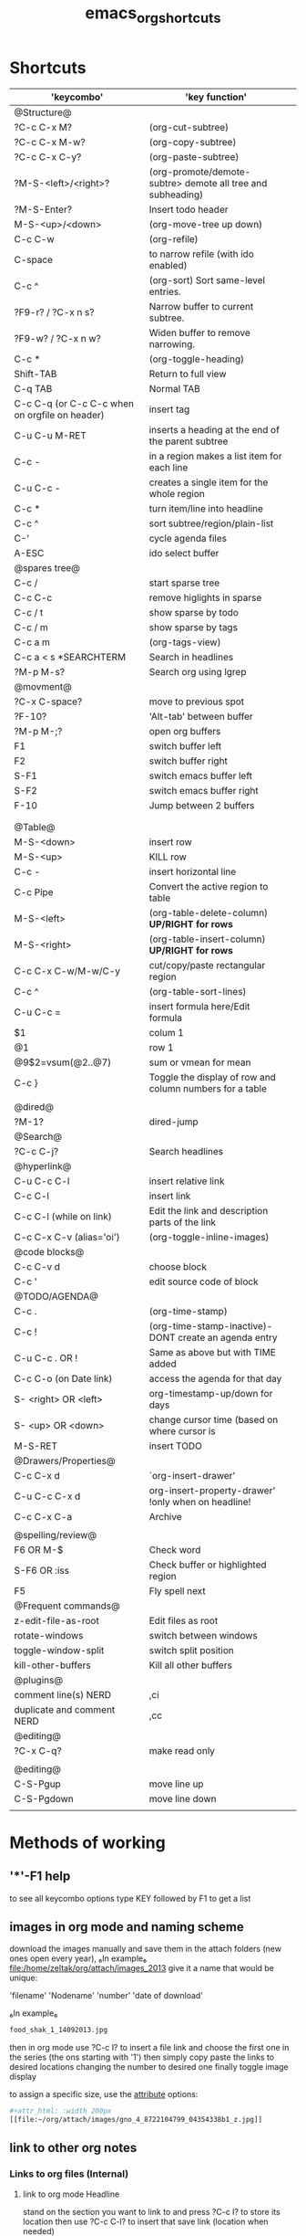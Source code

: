 #+TITLE: emacs_org_shortcuts

* Shortcuts

| 'keycombo'                                     | 'key function'                                              |   |
|------------------------------------------------+-------------------------------------------------------------+---|
| @Structure@                                    |                                                             |   |
| ?C-c C-x M?                                    | (org-cut-subtree)                                           |   |
| ?C-c C-x M-w?                                  | (org-copy-subtree)                                          |   |
| ?C-c C-x C-y?                                  | (org-paste-subtree)                                         |   |
| ?M-S-<left>/<right>?                           | (org-promote/demote-subtre> demote all tree and subheading) |   |
| ?M-S-Enter?                                    | Insert todo header                                          |   |
| M-S-<up>/<down>                                | (org-move-tree up down)                                     |   |
| C-c C-w                                        | (org-refile)                                                |   |
| C-space                                        | to narrow refile (with ido enabled)                         |   |
| C-c ^                                          | (org-sort) Sort same-level entries.                         |   |
| ?F9-r? / ?C-x n s?                             | Narrow buffer to current subtree.                           |   |
| ?F9-w? / ?C-x n w?                             | Widen buffer to remove narrowing.                           |   |
| C-c *                                          | (org-toggle-heading)                                        |   |
| Shift-TAB                                      | Return to full view                                         |   |
| C-q TAB                                        | Normal TAB                                                  |   |
| C-c C-q (or C-c C-c when on orgfile on header) | insert tag                                                  |   |
| C-u C-u M-RET                                  | inserts a heading at the end of the parent subtree          |   |
| C-c -                                          | in a region makes a list item for each line                 |   |
| C-u C-c -                                      | creates a single item for the whole region                  |   |
| C-c *                                          | turn item/line into headline                                |   |
| C-c ^                                          | sort subtree/region/plain-list                              |   |
| C-'                                            | cycle agenda files                                          |   |
| A-ESC                                          | ido select buffer                                           |   |
|------------------------------------------------+-------------------------------------------------------------+---|
| @spares tree@                                  |                                                             |   |
| C-c /                                          | start sparse tree                                           |   |
| C-c C-c                                        | remove higlights in sparse                                  |   |
| C-c / t                                        | show sparse by todo                                         |   |
| C-c / m                                        | show sparse by tags                                         |   |
| C-c a m                                        | (org-tags-view)                                             |   |
| C-c a < s *SEARCHTERM                          | Search in headlines                                         |   |
| ?M-p M-s?                                      | Search org using lgrep                                      |   |
|------------------------------------------------+-------------------------------------------------------------+---|
| @movment@                                      |                                                             |   |
| ?C-x C-space?                                  | move to previous spot                                       |   |
| ?F-10?                                         | 'Alt-tab' between buffer                                    |   |
| ?M-p M-;?                                      | open org buffers                                            |   |
| F1                                             | switch buffer left                                          |   |
| F2                                             | switch buffer right                                         |   |
| S-F1                                           | switch emacs buffer left                                    |   |
| S-F2                                           | switch emacs buffer right                                   |   |
| F-10                                           | Jump between 2 buffers                                      |   |
|                                                |                                                             |   |
|                                                |                                                             |   |
|------------------------------------------------+-------------------------------------------------------------+---|
| @Table@                                        |                                                             |   |
| M-S-<down>                                     | insert row                                                  |   |
| M-S-<up>                                       | KILL row                                                    |   |
| C-c -                                          | insert horizontal line                                      |   |
| C-c Pipe                                       | Convert the active region to table                          |   |
| M-S-<left>                                     | (org-table-delete-column)  *UP/RIGHT for rows*              |   |
| M-S-<right>                                    | (org-table-insert-column) *UP/RIGHT for rows*               |   |
| C-c C-x C-w/M-w/C-y                            | cut/copy/paste rectangular region                           |   |
| C-c ^                                          | (org-table-sort-lines)                                      |   |
| C-u C-c =                                      | insert formula here/Edit formula                            |   |
| $1                                             | colum 1                                                     |   |
| @1                                             | row 1                                                       |   |
| @9$2=vsum(@2..@7)                              | sum or vmean for mean                                       |   |
| C-c }                                          | Toggle the display of row and column numbers for a table    |   |
|                                                |                                                             |   |
| @dired@                                        |                                                             |   |
| ?M-1?                                          | dired-jump                                                  |   |
|------------------------------------------------+-------------------------------------------------------------+---|
| @Search@                                       |                                                             |   |
| ?C-c C-j?                                      | Search headlines                                            |   |
|------------------------------------------------+-------------------------------------------------------------+---|
| @hyperlink@                                    |                                                             |   |
| C-u C-c C-l                                    | insert relative link                                        |   |
| C-c C-l                                        | insert link                                                 |   |
| C-c C-l (while on link)                        | Edit the link and description parts of the link             |   |
| C-c C-x C-v (alias='oi')                       | (org-toggle-inline-images)                                  |   |
|------------------------------------------------+-------------------------------------------------------------+---|
| @code blocks@                                  |                                                             |   |
| C-c C-v d                                      | choose block                                                |   |
| C-c '                                          | edit source code of block                                   |   |
|------------------------------------------------+-------------------------------------------------------------+---|
| @TODO/AGENDA@                                  |                                                             |   |
| C-c .                                          | (org-time-stamp)                                            |   |
| C-c !                                          | (org-time-stamp-inactive)-DONT create an agenda entry       |   |
| C-u C-c . OR !                                 | Same as above but with TIME added                           |   |
| C-c C-o (on Date link)                         | access the agenda for that day                              |   |
| S- <right> OR <left>                           | org-timestamp-up/down for days                              |   |
| S- <up> OR <down>                              | change cursor time (based on where cursor is                |   |
| M-S-RET                                        | insert TODO                                                 |   |
| @Drawers/Properties@                           |                                                             |   |
| C-c C-x d                                      | `org-insert-drawer'                                         |   |
| C-u C-c C-x d                                  | org-insert-property-drawer' !only when on headline!         |   |
| C-c C-x C-a                                    | Archive                                                     |   |
|                                                |                                                             |   |
|------------------------------------------------+-------------------------------------------------------------+---|
| @spelling/review@                              |                                                             |   |
| F6 OR M-$                                      | Check word                                                  |   |
| S-F6 OR :iss                                   | Check buffer or highlighted region                          |   |
| F5                                             | Fly spell next                                              |   |
|------------------------------------------------+-------------------------------------------------------------+---|
| @Frequent commands@                            |                                                             |   |
| z-edit-file-as-root                            | Edit files as root                                          |   |
| rotate-windows                                 | switch between windows                                      |   |
| toggle-window-split                            | switch split position                                       |   |
| kill-other-buffers                             | Kill all other buffers                                      |   |
| @plugins@                                      |                                                             |   |
| comment line(s) NERD                           | ,ci                                                         |   |
| duplicate and comment NERD                     | ,cc                                                         |   |
| @editing@                                      |                                                             |   |
| ?C-x C-q?                                      | make read only                                              |   |
|                                                |                                                             |   |
|------------------------------------------------+-------------------------------------------------------------+---|
| @editing@                                      |                                                             |   |
| C-S-Pgup                                       | move line up                                                |   |
| C-S-Pgdown                                     | move line down                                              |   |
|                                                |                                                             |   |
|------------------------------------------------+-------------------------------------------------------------+---|

* Methods of working
** '*'-F1 help
to see all keycombo options type KEY followed by F1 to get a list
** images in org mode and naming scheme

download the images manually and save them in the attach folders (new ones open every year), ₆In example₆ 
file:/home/zeltak/org/attach/images_2013
give it a name that would be unique:

'filename' 'Nodename' 'number' 'date of download'

₆In example₆ 

#+BEGIN_SRC sh
food_shak_1_14092013.jpg
#+END_SRC

then in org mode use ?C-c l? to insert a file link and choose the first one in the series (the ons starting with '1')
then simply copy paste the links to desired locations changing the number to desired one
finally toggle image display

to assign a specific size, use the [[file:~/org/files/Tech/linux.org::*scale%20inline%20images%20in%20orgmode][attribute]] options:

#+BEGIN_SRC sh
#+attr_html: :width 200px
[[file:~/org/attach/images/gno_4_8722104799_04354338b1_z.jpg]]
#+END_SRC
** link to other org notes
*** Links to org files (Internal) 
**** link to org mode Headline
stand on the section you want to link to and press ?C-c l? to store its location
then use ?C-c C-l? to insert that save link (location when needed) 

$Note-you can also specify it by filename::header name like this:$
[[file:/home/zeltak/Dropbox/Org/Tech/linux.org::Term color theme (.colors)]]
**** link to org mode Line Number
one can use line numbers in file using ::n where 'n' is the line number but thats not recommend
insert a link that looks like this:
[[file:/PATH/TO/ORGFILE::25]]
where the ::25 means line 25 in that file
[[*black%20ice][black ice]]

* org
** Agenda
| keys          | functions                | comment                              |
|---------------+--------------------------+--------------------------------------|
| F1 S          | search for keyword       |                                      |
| F1 r          | org mode research agenda |                                      |
| F1 h          | org goto                 | go to a heading                      |
| F1 d d        | insert org timesamp      | with selection dialog                |
| F1 d n        | insert org timesamp now  | NO selection dialog                  |
| F1 d i        | insert date at point     |                                      |
| F1 d l        | insert deadline          |                                      |
| F1 d s        | insert schedule          |                                      |
| F1 t          | add TODO                 | Create TODO from header (with dialog |
| F1 a // C-c a | Org agenda               | Show agenda dialog                   |
|               |                          |                                      |
|               |                          |                                      |
|               |                          |                                      |

** Sparse tree

| keys    | functions                      | comment |
|---------+--------------------------------+---------|
| C-c C-c | clear sparse tree highlighting |         |
|         |                                |         |
|         |                                |         |
|         |                                |         |
|         |                                |         |
|         |                                |         |
|         |                                |         |
|         |                                |         |
|         |                                |         |
* Emacs
** Emacs Plugins (F2)

| keys   | functions           | comment              |
|--------+---------------------+----------------------|
| F2 e   | Evil mode           | Enable/Disable       |
| F2 y y | yas insert          | insert a yas snippet |
| F2 y n | Yas new snippet     |                      |
| F2 y r | reload all snippets |                      |
| F2 y v | visit snippet file  |                      |
|        |                     |                      |
|        |                     |                      |
|        |                     |                      |
|        |                     |                      |
|        |                     |                      |


** Main (F3)

| keys | functions                 | comment                             |
|------+---------------------------+-------------------------------------|
| F3 d | open dired                |                                     |
| F3 j | dired-jump                | open dired in curent file directory |
| F3 e | view mode                 | enable editing/redonly mode of file |
| F3 s | start shell               |                                     |
| F3 b | *create scratch buffer*   |                                     |
| F3 r | Edit current file as root |                                     |
| C +  | Increase text             |                                     |
| C -  | Decrease text             |                                     |




** Editing (F4)
| keys       | functions                  | comment                           |
|------------+----------------------------+-----------------------------------|
| F4 c h     | lines to headers           | convert line to headers           |
| F4 c b     | lines to checkboxes        | convert lines to checkboxes       |
| F4 e       | wrap into EXAMPLE box      |                                   |
| F4 b       | wrap into BASH box         |                                   |
| F4 r       | wrap into R box            |                                   |
| F4 q       | wrap into QOUTE box        |                                   |
| F4 l       | wrap into LISP box         |                                   |
| F4 s       | wrap into SAS box          |                                   |
| F4 w       | ispell word                | Check current word                |
| F4 W       | ispell                     | Start checking all words          |
| F4 f       | Flyspell                   | check next word                   |
| F4 ;       | copy and comment-paste     | copy line and paste commented     |
| F4 u       | Fix all non unicode text   |                                   |
| F4 k       | browse kill ring           |                                   |
| F4 B       | Flush Blank lines          | *may not work*                    |
| C-S PgUp   | Move line up               |                                   |
| C-S PgDown | Move line Down             |                                   |
| C-BackSPC  | Delete from point to start | delete all words until line start |



** Gnus (F5)
| keys | functions  | comment |
|------+------------+---------|
| F5 g | start Gnus |         |
|      |            |         |
|      |            |         |
|      |            |         |
|      |            |         |
|      |            |         |
|      |            |         |
|      |            |         |
|      |            |         |
|      |            |         |

** org1 (F9)

| keys          | functions                          | comment                                         |
|---------------+------------------------------------+-------------------------------------------------|
| F9 x          | org-archive                        |                                                 |
| F9 u          | outline up                         | move to upper level of outline                  |
| F9 e // C-c e | org-export                         | open org export menu                            |
| F9 t          | toggle inline Images               |                                                 |
| F9 c          | org Columns                        | open column view in Org                         |
| F9 q          | close column View                  |                                                 |
| F9 b          | bibtex yank                        | paste a bibtex entry from killring              |
| F9 B          | bibtex create                      | create a bibtex entry                           |
| F9 s          | org-sort                           | all marked entries will be sorted (with dialog) |
| F9 n          | narrow buffer                      | narrow to only header                           |
| F9 w          | widen buffer                       |                                                 |
| F9 d          | org-downlaod screenshot            | take a screenshot and insert to Org             |
| F9 D          | org-download delete screenshotshot |                                                 |
| F9 I          | org create and paste id            |                                                 |
| F9 p // C-c c | org-capture                        | open org capture dialog                         |
| F9 l          | org-store-link                     | store current header as link in clip            |
| F9 i          | org-insert-link                    | paste the link stored in org clipboad           |
|               |                                    |                                                 |

** org-id goto F9-F9

  ;movies DL
  (global-set-key (kbd "<f9> <f9> v")
    (lambda ()
      (interactive)
        (org-id-goto "62b49339-cd19-4a3c-a6fd-70dd45be4670")))
;  emacs
  (global-set-key (kbd "<f9> <f9> e ")
    (lambda ()
      (interactive)
        (org-id-goto "38a15adf-f505-4a54-b1d9-f76b22ce1147")))
  
| keys    | functions         | comment       |
|---------+-------------------+---------------|
| F9 F9 e | open emacs header | *in linux.org |
| F9 F9 o | open Org header   | *in linux.org |
| F9 F9 p | open papers       |               |
| F9 F9 m | open mobile-org   |               |
| F9 F9 g | open git header   |               |
| F9 F9 b | open beets header |               |
| F9 F9 s | open ssh header   |               |
| F9 F9 v | open movies DL    |               |
|         |                   |               |

** Org2 (f10)
| keys | functions | comment |
|------+-----------+---------|
|      |           |         |
|      |           |         |
|      |           |         |
|      |           |         |
|      |           |         |
|      |           |         |
|      |           |         |
|      |           |         |
|      |           |         |
|      |           |         |

** window operations (f11)


| keys    | functions                  | comment                            |
|---------+----------------------------+------------------------------------|
| F11 F11 | swith previous buffer      | "alt-tab" for buffers              |
| F11 s   | save current buffer        |                                    |
| F11 q   | kill buffer                | close the current buffer           |
| F11 C   | close other buffer         | close all other buffer but current |
| F11 W   | save and kill buffer       |                                    |
| F11 Q   | save-buffers-kill-terminal |                                    |
| F11 i   | ido kill buffer            | kill buffer using IDO              |
| F11 S   | save and close window      |                                    |
| F11 p   | prev buffer                |                                    |
| F11 n   | next buffer                |                                    |
| F11 P   | prev EMACS buffer          |                                    |
| F11 N   | next EMACS buffer          |                                    |


* windows/splits F12

| F12 x   | delete window                  |   |
| F12 z   | delete other window            |   |
| F12 v   | split windows vertically       |   |
| F12 l   | add split window to the right  |   |
| F12 j   | add split window to the bottom |   |
| F12 F12 | jump between split windows     |   |

** buffers

f11  s
f11 q
f11 C
f11 W
f11 Q
f11 x
f11 i

A-ESC     
f11 p           
f11 n
f11 P
f11 N
f11 f11               


save-buffer
Close file 
close-other-buffers  
save buffer and close
Save all buffers and quit    
save buffer and quit emacs
ido menu kill buffer 

ido-switch-buffer                                                            
switch to prev buffer                                      
switch to next buffer          
switch to prev emacs buffer                                      
switch to next emacs buffer   
toggle between last 2 buffers

** babbel


| keys  | functions                | comment |
|-------+--------------------------+---------|
| C-c ' | edit code in full editor |         |
| C-c ' | edit code in full editor |         |
|       |                          |         |
|       |                          |         |
|       |                          |         |
|       |                          |         |
|       |                          |         |
|       |                          |         |
|       |                          |         |
|       |                          |         |

* packages
** bookmark+ (F8)

| keys              | functions                           |                     |
|-------------------+-------------------------------------+---------------------|
| f8-f8             | Bookmark jump                       |                     |
| f8 h              | helm-bookmarks                      | show helm bookmakrs |
| f8 m              | Bookmark menu                       |                     |
| f8 r              | open BM+ recents                    |                     |
| f8-b // (C-x p m) | Bookmark current position           |                     |
|-------------------+-------------------------------------+---------------------|
| In Bookmark lists |                                     |                     |
|-------------------+-------------------------------------+---------------------|
| d                 | mark for Delete                     |                     |
| x                 | Execute marked files                |                     |
| m                 | mark                                |                     |
| u                 | unmark                              |                     |
| right click       | launch menu                         |                     |
| s k               | Sort by bookmark type (kind)        |                     |
| s n               | Sort by bookmark name               |                     |
| S                 | Save                                |                     |
| .                 | show all bookmakrs                  |                     |
| f8-s              | Filter by tag                       |                     |
| T +               | add Tag (empty tag+ENTER) to finish |                     |
| T c               | copy tag                            |                     |
| T -               | Remove tag                          |                     |
| T e               | Manually edit tag                   |                     |
|                   |                                     |                     |

** EVIL mode
 

| keys            | functions                                                           |   |
|-----------------+---------------------------------------------------------------------+---|
| \-EMACS COMMAND | Launches a command in emacs mode (disables evil mode for 1 command) |   |
| C-z             | switch to EMACS mode                                                |   |
| C-*             | Search word forward  (evil-search-symbol-forward)                   |   |
|-----------------+---------------------------------------------------------------------+---|
| NERD COMMENT    |                                                                     |   |
|-----------------+---------------------------------------------------------------------+---|
| ,ci (or A-;)    | Evil NERD comment                                                   |   |
| ,,, (or X,,,)   | comment line or multiple lines (with vim motion)                    |   |
| ,cc             | linecopy and comment lines                                          |   |
|-----------------+---------------------------------------------------------------------+---|
| ACE             |                                                                     |   |
|-----------------+---------------------------------------------------------------------+---|
| Space           | jump to character                                                   |   |
| A-space         | jump to line                                                        |   |
|                 |                                                                     |   |
|                 |                                                                     |   |
|                 |                                                                     |   |
|                 |                                                                     |   |
|                 |                                                                     |   |
|                 |                                                                     |   |
|                 |                                                                     |   |
|                 |                                                                     |   |
|                 |                                                                     |   |

** ELPA
| keys | functions                       | comment |
|------+---------------------------------+---------|
| U x  | Upgrade and install all packges |         |
| d    | delete (uninstall) Packages     |         |
| i    | install Packages                |         |
| r    | refresh                         |         |
| x    | executed marked items           |         |
|      |                                 |         |
|      |                                 |         |
|      |                                 |         |
|      |                                 |         |
|      |                                 |         |

** Helm (F7)

| keys         | functions                        |                      |
|--------------+----------------------------------+----------------------|
| M-p *//* M-n | go *up//down* in command history |                      |
| *C-}// C-{*  | to narrow/enlarge helm window    |                      |
|--------------+----------------------------------+----------------------|
| helm views   |                                  |                      |
|--------------+----------------------------------+----------------------|
| f7 f7        | mini helm                        |                      |
| f7 k         | helm killring                    |                      |
| f7 f         | helm search                      |                      |
| f7 r         | helm recent files                |                      |
| f7 l         | helm locate                      |                      |
| f7 h         | helm org headlines               | search org headlines |
| f7 x         | helm M-x                         | helm m-x Menus       |
| f7           |                                  |                      |
| f7           |                                  |                      |
|              |                                  |                      |
|              |                                  |                      |
|              |                                  |                      |
|              |                                  |                      |

** Company

| keys                 | functions                                               |   |
|----------------------+---------------------------------------------------------+---|
| M-n//down M-p//up    | move next/back in completion                            |   |
| M-(digit)            | to quickly complete with one of the first 10 candidates |   |
| M-x company-complete | to initiate completion manually                         |   |
| f1                   | display the documentation for the selected candidate    |   |
|                      |                                                         |   |
|----------------------+---------------------------------------------------------+---|
|                      |                                                         |   |
|----------------------+---------------------------------------------------------+---|
|                      |                                                         |   |
|                      |                                                         |   |
|                      |                                                         |   |
|                      |                                                         |   |
|                      |                                                         |   |
|                      |                                                         |   |
|                      |                                                         |   |
|                      |                                                         |   |
|                      |                                                         |   |
|                      |                                                         |   |
|                      |                                                         |   |
|                      |                                                         |   |
|                      |                                                         |   |
|                      |                                                         |   |
|                      |                                                         |   |
* File specific
** org food 

| keys   | functions             | comment |
|--------+-----------------------+---------|
| F1 c b | breakfest ideas       |         |
| F1 c m | main cooking          |         |
| F1 r   | start recipe template |         |
| F1     |                       |         |
| F1     |                       |         |
| F1     |                       |         |
|        |                       |         |
|        |                       |         |
|        |                       |         |
|        |                       |         |
|        |                       |         |
|        |                       |         |
|        |                       |         |
|        |                       |         |





